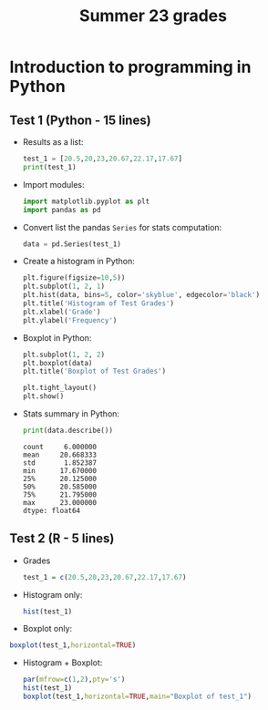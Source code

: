 #+title: Summer 23 grades
#+property: header-args:R :session *R Grades* :results output :exports both :noweb yes
#+property: header-args:python :session *Python* :results output :exports both :noweb yes
#+startup: overview hideblocks indent inlineimages
#+options: toc:1 num:1 ^:nil
* Introduction to programming in Python

** Test 1 (Python - 15 lines)
- Results as a list:
  #+begin_src python
    test_1 = [20.5,20,23,20.67,22.17,17.67]
    print(test_1)
  #+end_src
- Import modules:
  #+begin_src python :results silent
    import matplotlib.pyplot as plt
    import pandas as pd
  #+end_src
- Convert list the pandas ~Series~ for stats computation:
  #+begin_src python :results silent
    data = pd.Series(test_1)
  #+end_src
- Create a histogram in Python:
  #+begin_src python :results graphics file :file ./img/csc109_test_1_hist.png
    plt.figure(figsize=10,5))
    plt.subplot(1, 2, 1)
    plt.hist(data, bins=5, color='skyblue', edgecolor='black')
    plt.title('Histogram of Test Grades')
    plt.xlabel('Grade')
    plt.ylabel('Frequency')
  #+end_src
- Boxplot in Python:
  #+begin_src python
    plt.subplot(1, 2, 2)
    plt.boxplot(data)
    plt.title('Boxplot of Test Grades')

    plt.tight_layout()
    plt.show()
  #+end_src
- Stats summary in Python:
  #+begin_src python
    print(data.describe())
  #+end_src

  #+RESULTS:
  : count     6.000000
  : mean     20.668333
  : std       1.852387
  : min      17.670000
  : 25%      20.125000
  : 50%      20.585000
  : 75%      21.795000
  : max      23.000000
  : dtype: float64

** Test 2 (R - 5 lines)
- Grades
  #+name: test_1
  #+begin_src R
  test_1 = c(20.5,20,23,20.67,22.17,17.67)
  #+end_src
- Histogram only:
  #+begin_src R :results graphics file :file ./img/pytest1hist.png
  hist(test_1)
  #+end_src
- Boxplot only:
#+begin_src R :results graphics file :file ./img/pytest1box.png
  boxplot(test_1,horizontal=TRUE)
#+end_src
- Histogram + Boxplot:
  #+begin_src R :results graphics file :file ./img/pytest1.png
  par(mfrow=c(1,2),pty='s')
  hist(test_1)
  boxplot(test_1,horizontal=TRUE,main="Boxplot of test_1")
  #+end_src

